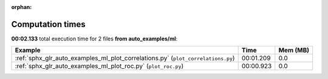 
:orphan:

.. _sphx_glr_auto_examples_ml_sg_execution_times:


Computation times
=================
**00:02.133** total execution time for 2 files **from auto_examples/ml**:

.. container::

  .. raw:: html

    <style scoped>
    <link href="https://cdnjs.cloudflare.com/ajax/libs/twitter-bootstrap/5.3.0/css/bootstrap.min.css" rel="stylesheet" />
    <link href="https://cdn.datatables.net/1.13.6/css/dataTables.bootstrap5.min.css" rel="stylesheet" />
    </style>
    <script src="https://code.jquery.com/jquery-3.7.0.js"></script>
    <script src="https://cdn.datatables.net/1.13.6/js/jquery.dataTables.min.js"></script>
    <script src="https://cdn.datatables.net/1.13.6/js/dataTables.bootstrap5.min.js"></script>
    <script type="text/javascript" class="init">
    $(document).ready( function () {
        $('table.sg-datatable').DataTable({order: [[1, 'desc']]});
    } );
    </script>

  .. list-table::
   :header-rows: 1
   :class: table table-striped sg-datatable

   * - Example
     - Time
     - Mem (MB)
   * - :ref:`sphx_glr_auto_examples_ml_plot_correlations.py` (``plot_correlations.py``)
     - 00:01.209
     - 0.0
   * - :ref:`sphx_glr_auto_examples_ml_plot_roc.py` (``plot_roc.py``)
     - 00:00.923
     - 0.0
